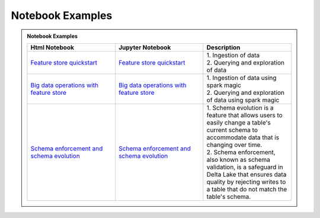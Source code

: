.. _Notebook Examples:

==================
Notebook Examples
==================

.. admonition:: Notebook Examples
  :class: note

  .. list-table::
    :widths: 50 50 50
    :header-rows: 1

    * - Html Notebook
      - Jupyter Notebook
      - Description

    * - `Feature store quickstart <https://objectstorage.us-ashburn-1.oraclecloud.com/p/hh2NOgFJbVSg4amcLM3G3hkTuHyBD-8aE_iCsuZKEvIav1Wlld-3zfCawG4ycQGN/n/ociodscdev/b/oci-feature-store/o/beta/notebook/feature_store_flights.html>`__
      - `Feature store quickstart <https://objectstorage.us-ashburn-1.oraclecloud.com/p/hh2NOgFJbVSg4amcLM3G3hkTuHyBD-8aE_iCsuZKEvIav1Wlld-3zfCawG4ycQGN/n/ociodscdev/b/oci-feature-store/o/beta/notebook/feature_store_flights.ipynb>`__
      - | 1. Ingestion of data
        | 2. Querying and exploration of data

    * - `Big data operations with feature store <https://objectstorage.us-ashburn-1.oraclecloud.com/p/hh2NOgFJbVSg4amcLM3G3hkTuHyBD-8aE_iCsuZKEvIav1Wlld-3zfCawG4ycQGN/n/ociodscdev/b/oci-feature-store/o/beta/notebook/feature-store-big-data-ingestion-and-querying.html>`__
      - `Big data operations with feature store <https://objectstorage.us-ashburn-1.oraclecloud.com/p/hh2NOgFJbVSg4amcLM3G3hkTuHyBD-8aE_iCsuZKEvIav1Wlld-3zfCawG4ycQGN/n/ociodscdev/b/oci-feature-store/o/beta/notebook/feature-store-big-data-ingestion-and-querying.ipynb>`__
      - | 1. Ingestion of data using spark magic
        | 2. Querying and exploration of data using spark magic

    * - `Schema enforcement and schema evolution <https://objectstorage.us-ashburn-1.oraclecloud.com/p/hh2NOgFJbVSg4amcLM3G3hkTuHyBD-8aE_iCsuZKEvIav1Wlld-3zfCawG4ycQGN/n/ociodscdev/b/oci-feature-store/o/beta/notebook/feature_store_flights_schema_evolution.html>`__
      - `Schema enforcement and schema evolution <https://objectstorage.us-ashburn-1.oraclecloud.com/p/hh2NOgFJbVSg4amcLM3G3hkTuHyBD-8aE_iCsuZKEvIav1Wlld-3zfCawG4ycQGN/n/ociodscdev/b/oci-feature-store/o/beta/notebook/feature_store_flights_schema_evolution.ipynb>`__
      - | 1. Schema evolution is a feature that allows users to easily change a table's current schema to accommodate data that is changing over time.
        | 2. Schema enforcement, also known as schema validation, is a safeguard in Delta Lake that ensures data quality by rejecting writes to a table that do not match the table's schema.
